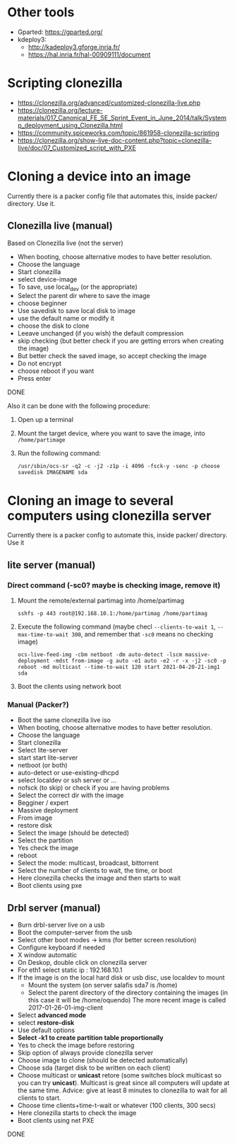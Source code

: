 #+STARTUP: overview

* Other tools
  - Gparted: https://gparted.org/
  - kdeploy3: 
    - http://kadeploy3.gforge.inria.fr/
    - https://hal.inria.fr/hal-00909111/document
* Scripting clonezilla
  - https://clonezilla.org/advanced/customized-clonezilla-live.php
  - https://clonezilla.org/lecture-materials/017_Canonical_FE_SE_Sprint_Event_in_June_2014/talk/Systemp_deployment_using_Clonezilla.html
  - https://community.spiceworks.com/topic/861958-clonezilla-scripting
  - https://clonezilla.org/show-live-doc-content.php?topic=clonezilla-live/doc/07_Customized_script_with_PXE
* Cloning a device into an image
Currently there is a packer config file that automates this, inside packer/
directory. Use it.
** Clonezilla live (manual)
Based on Clonezilla live (not the server)
  - When booting, choose alternative modes to have better resolution.
  - Choose the language
  - Start clonezilla
  - select device-image
  - To save, use local_dev (or the appropriate)
  - Select the parent dir where to save the image
  - choose beginner
  - Use savedisk to save local disk to image
  - use the default name or modify it
  - choose the disk to clone
  - Leeave unchanged (if you wish) the default compression
  - skip checking (but better check if you are getting errors when
    creating the image)
  - But better check the saved image, so accept checking the image
  - Do not encrypt
  - choose reboot if you want
  - Press enter
  DONE

  Also it can be done with the following procedure:
  1. Open up a terminal
  2. Mount the target device, where you want to save the image, into
     =/home/partimage=
  3. Run the following command:
     #+begin_src shell
/usr/sbin/ocs-sr -q2 -c -j2 -z1p -i 4096 -fsck-y -senc -p choose savedisk IMAGENAME sda
     #+end_src


* Cloning an image to several computers using clonezilla server
Currently there is a packer config to automate this, inside packer/ directory.
Use it
** lite server (manual)
*** Direct command  (-sc0? maybe is checking image, remove it)
1. Mount the remote/external partimag into /home/partimag
   #+begin_src shell
sshfs -p 443 root@192.168.10.1:/home/partimag /home/partimag
   #+end_src
2. Execute the following command (maybe checl =--clients-to-wait 1=,
   =--max-time-to-wait 300=, and remember that =-sc0= means no checking image)
   #+begin_src shell
ocs-live-feed-img -cbm netboot -dm auto-detect -lscm massive-deployment -mdst from-image -g auto -e1 auto -e2 -r -x -j2 -sc0 -p reboot -md multicast --time-to-wait 120 start 2021-04-20-21-img1 sda
   #+end_src
3. Boot the clients using network boot
*** Manual (Packer?)
- Boot the same clonezilla live iso
- When booting, choose alternative modes to have better resolution.
- Choose the language
- Start clonezilla
- Select lite-server
- start start lite-server
- netboot (or both)
- auto-detect or use-existing-dhcpd
- select localdev or ssh server or ...
- nofsck (to skip) or check if you are having problems
- Select the correct dir with the image
- Begginer / expert
- Massive deployment
- From image
- restore disk
- Select the image (should be detected)
- Select the partition
- Yes check the image
- reboot
- Select the mode: multicast, broadcast, bittorrent
- Select the number of clients to wait, the time, or boot
- Here clonezilla checks the image and then starts to wait
- Boot clients using pxe

** Drbl server (manual)
- Burn drbl-server live on a usb
- Boot the computer-server from the usb
- Select other boot modes -> kms (for better screen resolution)
- Configure keyboard if needed
- X window automatic
- On Deskop, double click on clonezilla server
- For eth1 select static ip : 192.168.10.1
- If the image is on the local hard disk or usb disc, use localdev to mount
  - Mount the system (on server salafis sda7 is /home)
  - Select the parent directory of the directory containing the
    images (in this case it will be /home/oquendo)
    The more recent image is called 2017-01-26-01-img-client
- Select *advanced mode*
- select *restore-disk*
- Use default options
- *Select -k1 to create partition table proportionally*
- Yes to check the image before restoring
- Skip option of always provide clonezilla server
- Choose image to clone (should be detected automatically)
- Choose sda (target disk to be written on each client)
- Choose multicast or *unicast* retore (some switches block
  multicast so you can try *unicast*). Multicast is great since all
  computers will update at the same time. Advice: give at least 8
  minutes to clonezilla to wait for all clients to start.
- Choose time clients+time-t-wait or whatever (100 clients, 300 secs)
- Here clonezilla starts to check the image
- Boot clients using net PXE
DONE

